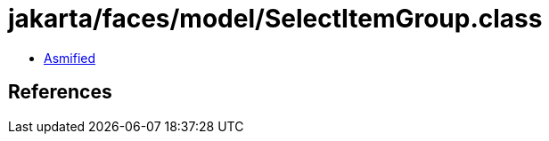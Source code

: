 = jakarta/faces/model/SelectItemGroup.class

 - link:SelectItemGroup-asmified.java[Asmified]

== References

